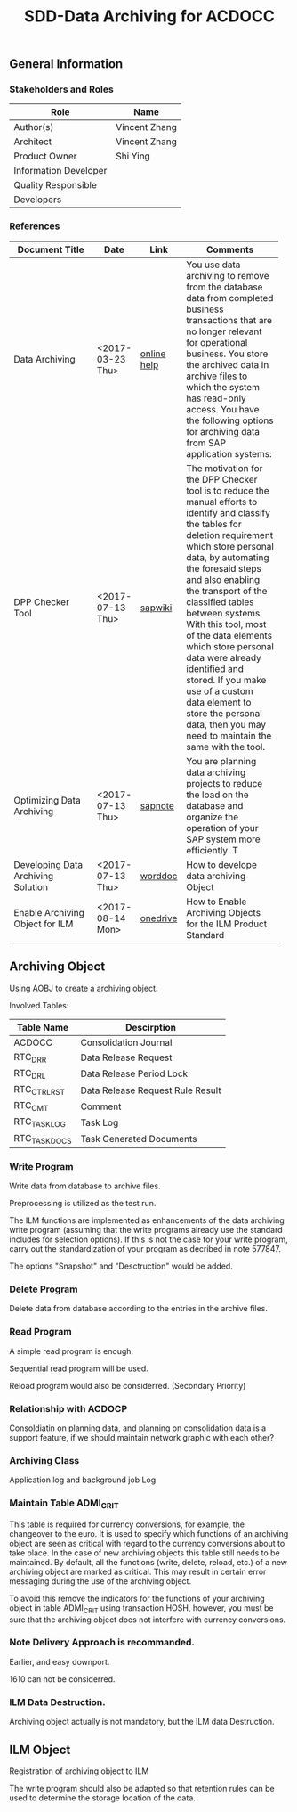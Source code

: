 #+PAGEID: 1896235806
#+VERSION: 4
#+STARTUP: align
#+OPTIONS: toc:1
#+TITLE: SDD-Data Archiving for ACDOCC

** General Information
*** Stakeholders and Roles
| Role                  | Name          |
|-----------------------+---------------|
| Author(s)             | Vincent Zhang |
| Architect             | Vincent Zhang |
| Product Owner         | Shi Ying      |
| Information Developer |               |
| Quality Responsible   |               |
| Developers            |               |

*** References
| <25>                      |                  |             | <30>                           |
| Document Title            | Date             | Link        | Comments                       |
|---------------------------+------------------+-------------+--------------------------------|
| Data Archiving            | <2017-03-23 Thu> | [[https://help.sap.com/viewer/DRAFT/f0944a4717b5464f8d2343f9a44ff65b/1709%2520000/en-US/4d8c783b910b154ee10000000a42189e.html][online help]] | You use data archiving to remove from the database data from completed business transactions that are no longer relevant for operational business. You store the archived data in archive files to which the system has read-only access. You have the following options for archiving data from SAP application systems: |
| DPP Checker Tool          | <2017-07-13 Thu> | [[https://wiki.wdf.sap.corp/wiki/display/appsec/DPP+Checker+Tool+for+ABAP][sapwiki]]     | The motivation for the DPP Checker tool is to reduce the manual efforts to identify and classify the tables for deletion requirement which store personal data, by automating the foresaid steps and also enabling the transport of the classified tables between systems. With this tool, most of the data elements which store personal data were already identified and stored. If you make use of a custom data element to store the personal data, then you may need to maintain the same with the tool. |
| Optimizing Data Archiving | <2017-07-13 Thu> | [[https://launchpad.support.sap.com/#/notes/577847][sapnote]]     | You are planning data archiving projects to reduce the load on the database and organize the operation of your SAP system more efficiently. T |
| Developing Data Archiving Solution | <2017-07-13 Thu> | [[https://wiki.wdf.sap.corp/wiki/display/ERPFINDEV/SDD-Data+Archiving+for+ACDOCC?preview=%252F1896235806%252F1896235889%252FDeveloping+Data+Archiving+Solutions+.doc][worddoc]]     | How to develope data archiving Object |
| Enable Archiving Object for ILM | <2017-08-14 Mon> | [[https://sap-my.sharepoint.com/personal/vincent_zhang_sap_com/_layouts/15/guestaccess.aspx?guestaccesstoken=VmZteHUPr%252b0p5rHl1pdcnvg8fwGPRs2cJ0684M7Bh1c%253d&docid=2_1a3455f5cd8bb4b538643ebf5a7372a63&rev=1][onedrive]]    | How to Enable Archiving Objects for the ILM Product Standard |

** Archiving Object 
Using AOBJ to create a archiving object. 

Involved Tables:
| Table Name    | Descirption                      |
|---------------+----------------------------------|
| ACDOCC        | Consolidation Journal            |
| RTC_DRR       | Data Release Request             |
| RTC_DRL       | Data Release Period Lock         |
| RTC_CTRL_RST  | Data Release Request Rule Result |
| RTC_CMT       | Comment                          |
| RTC_TASK_LOG  | Task Log                         |
| RTC_TASK_DOCS | Task Generated Documents         |

*** Write Program
Write data from database to archive files.

Preprocessing is utilized as the test run. 
 
The ILM functions are implemented as enhancements of the data archiving write program (assuming that the write programs already use the standard includes for selection options). If this is not the case for your write program, carry out the standardization of your program as decribed in note 577847.

The options "Snapshot" and "Desctruction" would be added. 

*** Delete Program
Delete data from database according to the entries in the archive files.

*** Read Program
A simple read program is enough. 

Sequential read program will be used. 

Reload program would also be considerred. (Secondary Priority)

*** Relationship with ACDOCP
Consoldiatin on planning data, and planning on consolidation data is a support feature, if we should maintain network graphic with each other?

*** Archiving Class
Application log and background job Log

*** Maintain Table ADMI_CRIT
This table is required for currency conversions, for example, the changeover to the euro. It is used to specify which functions of an archiving object are seen as critical with regard to the currency conversions about to take place. In the case of new archiving objects this table still needs to be maintained. By default, all the functions (write, delete, reload, etc.) of a new archiving object are marked as critical. This may result in certain error messaging during the use of the archiving object.

To avoid this remove the indicators for the functions of your archiving object in table ADMI_CRIT using transaction HOSH, however, you must be sure that the archiving object does not interfere with currency conversions.

*** Note Delivery Approach is recommanded. 
Earlier, and easy downport. 

1610 can not be considerred. 

*** ILM Data Destruction. 
Archiving object actually is not mandatory, but the ILM data Destruction. 

** ILM Object
Registration of archiving object to ILM

The write program should also be adapted so that retention rules can be used to determine the storage location of the data.


